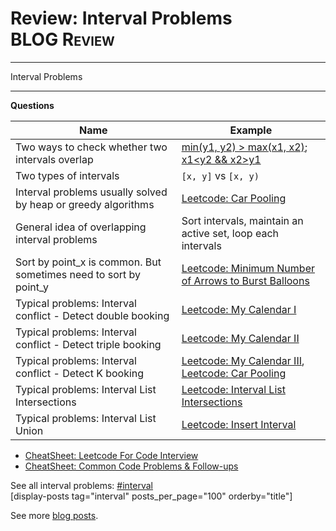 * Review: Interval Problems                                     :BLOG:Review:
#+STARTUP: showeverything
#+OPTIONS: toc:nil \n:t ^:nil creator:nil d:nil
:PROPERTIES:
:type: interval, review
:END:
---------------------------------------------------------------------
Interval Problems
---------------------------------------------------------------------
#+BEGIN_HTML
<a href="https://github.com/dennyzhang/code.dennyzhang.com/tree/master/review/review-interval"><img align="right" width="200" height="183" src="https://www.dennyzhang.com/wp-content/uploads/denny/watermark/github.png" /></a>
#+END_HTML

*Questions*
| Name                                                             | Example                                                     |
|------------------------------------------------------------------+-------------------------------------------------------------|
| Two ways to check whether two intervals overlap                  | _min(y1, y2) > max(x1, x2)_; _x1<y2 && x2>y1_               |
| Two types of intervals                                           | =[x, y]= vs =[x, y)=                                        |
| Interval problems usually solved by heap or greedy algorithms    | [[https://code.dennyzhang.com/car-pooling][Leetcode: Car Pooling]]                                       |
| General idea of overlapping interval problems                    | Sort intervals, maintain an active set, loop each intervals |
| Sort by point_x is common. But sometimes need to sort by point_y | [[https://code.dennyzhang.com/minimum-number-of-arrows-to-burst-balloons][Leetcode: Minimum Number of Arrows to Burst Balloons]]        |
| Typical problems: Interval conflict - Detect double booking      | [[https://code.dennyzhang.com/my-calendar-i][Leetcode: My Calendar I]]                                     |
| Typical problems: Interval conflict - Detect triple booking      | [[https://code.dennyzhang.com/my-calendar-ii][Leetcode: My Calendar II]]                                    |
| Typical problems: Interval conflict - Detect K booking           | [[https://code.dennyzhang.com/my-calendar-iii][Leetcode: My Calendar III]], [[https://code.dennyzhang.com/car-pooling][Leetcode: Car Pooling]]            |
| Typical problems: Interval List Intersections                    | [[https://code.dennyzhang.com/interval-list-intersections][Leetcode: Interval List Intersections]]                       |
| Typical problems: Interval List Union                            | [[https://code.dennyzhang.com/insert-interval][Leetcode: Insert Interval]]                                   |

- [[https://cheatsheet.dennyzhang.com/cheatsheet-leetcode-A4][CheatSheet: Leetcode For Code Interview]]
- [[https://cheatsheet.dennyzhang.com/cheatsheet-followup-A4][CheatSheet: Common Code Problems & Follow-ups]]

See all interval problems: [[https://code.dennyzhang.com/tag/interval/][#interval]]
[display-posts tag="interval" posts_per_page="100" orderby="title"]

See more [[https://code.dennyzhang.com/?s=blog+posts][blog posts]].

#+BEGIN_HTML
<div style="overflow: hidden;">
<div style="float: left; padding: 5px"> <a href="https://www.linkedin.com/in/dennyzhang001"><img src="https://www.dennyzhang.com/wp-content/uploads/sns/linkedin.png" alt="linkedin" /></a></div>
<div style="float: left; padding: 5px"><a href="https://github.com/DennyZhang"><img src="https://www.dennyzhang.com/wp-content/uploads/sns/github.png" alt="github" /></a></div>
<div style="float: left; padding: 5px"><a href="https://www.dennyzhang.com/slack" target="_blank" rel="nofollow"><img src="https://www.dennyzhang.com/wp-content/uploads/sns/slack.png" alt="slack"/></a></div>
</div>
#+END_HTML
* org-mode configuration                                           :noexport:
#+STARTUP: overview customtime noalign logdone showall
#+DESCRIPTION:
#+KEYWORDS:
#+LATEX_HEADER: \usepackage[margin=0.6in]{geometry}
#+LaTeX_CLASS_OPTIONS: [8pt]
#+LATEX_HEADER: \usepackage[english]{babel}
#+LATEX_HEADER: \usepackage{lastpage}
#+LATEX_HEADER: \usepackage{fancyhdr}
#+LATEX_HEADER: \pagestyle{fancy}
#+LATEX_HEADER: \fancyhf{}
#+LATEX_HEADER: \rhead{Updated: \today}
#+LATEX_HEADER: \rfoot{\thepage\ of \pageref{LastPage}}
#+LATEX_HEADER: \lfoot{\href{https://github.com/dennyzhang/cheatsheet.dennyzhang.com/tree/master/cheatsheet-leetcode-A4}{GitHub: https://github.com/dennyzhang/cheatsheet.dennyzhang.com/tree/master/cheatsheet-leetcode-A4}}
#+LATEX_HEADER: \lhead{\href{https://cheatsheet.dennyzhang.com/cheatsheet-slack-A4}{Blog URL: https://cheatsheet.dennyzhang.com/cheatsheet-leetcode-A4}}
#+AUTHOR: Denny Zhang
#+EMAIL:  denny@dennyzhang.com
#+TAGS: noexport(n)
#+PRIORITIES: A D C
#+OPTIONS:   H:3 num:t toc:nil \n:nil @:t ::t |:t ^:t -:t f:t *:t <:t
#+OPTIONS:   TeX:t LaTeX:nil skip:nil d:nil todo:t pri:nil tags:not-in-toc
#+EXPORT_EXCLUDE_TAGS: exclude noexport
#+SEQ_TODO: TODO HALF ASSIGN | DONE BYPASS DELEGATE CANCELED DEFERRED
#+LINK_UP:
#+LINK_HOME:


